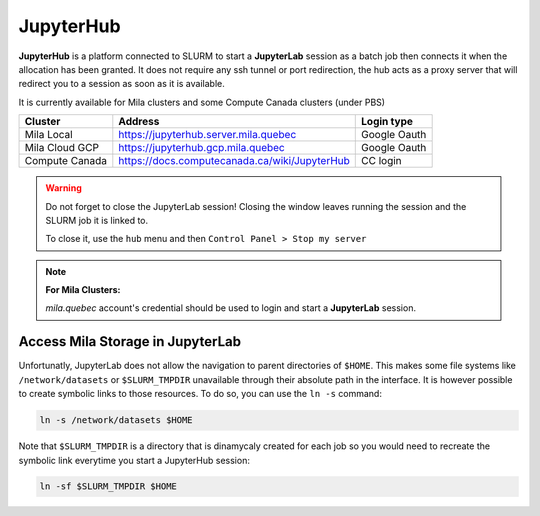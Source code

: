 JupyterHub
==========


**JupyterHub** is a platform connected to SLURM to start a **JupyterLab**
session as a batch job then connects it when the allocation has been granted.
It does not require any ssh tunnel or port redirection, the hub acts as a proxy
server that will redirect you to a session as soon as it is available.

It is currently available for Mila clusters and some Compute Canada clusters
(under PBS)

============== ============================================= ============
Cluster        Address                                       Login type
============== ============================================= ============
Mila Local     https://jupyterhub.server.mila.quebec         Google Oauth
Mila Cloud GCP https://jupyterhub.gcp.mila.quebec            Google Oauth
Compute Canada https://docs.computecanada.ca/wiki/JupyterHub CC login
============== ============================================= ============

.. warning:: Do not forget to close the JupyterLab session! Closing the window leaves
   running the session and the SLURM job it is linked to.

   To close it, use the ``hub`` menu and then ``Control Panel > Stop my server``

.. note:: **For Mila Clusters:**

   *mila.quebec* account's credential should be used to login and start a
   **JupyterLab** session.


Access Mila Storage in JupyterLab
^^^^^^^^^^^^^^^^^^^^^^^^^^^^^^^^^


Unfortunatly, JupyterLab does not allow the navigation to parent directories of
``$HOME``. This makes some file systems like ``/network/datasets`` or
``$SLURM_TMPDIR`` unavailable through their absolute path in the interface. It
is however possible to create symbolic links to those resources. To do so, you
can use the ``ln -s`` command:

.. code-block:: bash

   ln -s /network/datasets $HOME

Note that ``$SLURM_TMPDIR`` is a directory that is dinamycaly created for each
job so you would need to recreate the symbolic link everytime you start a
JupyterHub session:

.. code-block:: bash

   ln -sf $SLURM_TMPDIR $HOME

